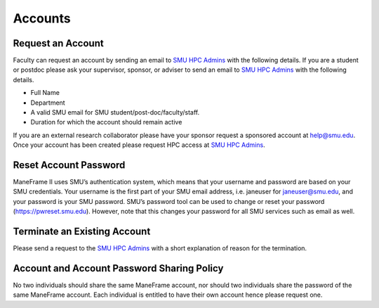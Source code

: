 .. _accounts:

Accounts
########

Request an Account
==================

Faculty can request an account by sending an email to \ `SMU HPC
Admins <mailto:help@smu.edu?subject=HPC%20Accounts>`__ with the
following details. If you are a student or postdoc please ask your
supervisor, sponsor, or adviser to send an email to \ `SMU HPC
Admins <mailto:help@smu.edu?subject=HPC%20Account%20Request>`__ with the
following details.

-  Full Name
-  Department
-  A valid SMU email for SMU student/post-doc/faculty/staff.
-  Duration for which the account should remain active

If you are an external research collaborator please have your sponsor
request a sponsored account at \ help@smu.edu. Once your account has
been created please request HPC access at \ `SMU HPC
Admins <mailto:help@smu.edu?subject=HPC%20Account%20Request>`__.

Reset Account Password
======================

ManeFrame II uses SMU’s authentication system, which means that your
username and password are based on your SMU credentials. Your username
is the first part of your SMU email address, i.e. janeuser for
janeuser@smu.edu, and your password is your SMU password. SMU’s password
tool can be used to change or reset your password
(https://pwreset.smu.edu). However, note that this changes your password
for all SMU services such as email as well.

Terminate an Existing Account
=============================

Please send a request to the \ `SMU HPC
Admins <mailto:help@smu.edu?subject=HPC>`__ with a short explanation of
reason for the termination.

Account and Account Password Sharing Policy
===========================================

No two individuals should share the same ManeFrame account, nor should
two individuals share the password of the same ManeFrame account. Each
individual is entitled to have their own account hence please request
one.

.. raw:: html

   <div>

 

.. raw:: html

   </div>
